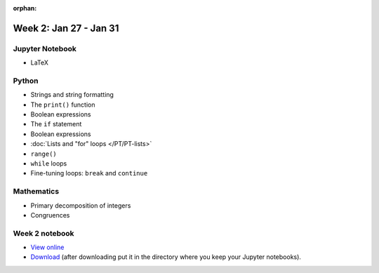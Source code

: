 :orphan:

Week 2: Jan 27 - Jan 31
=======================

.. Comment
    Quiz 1
    ~~~~~~
    .. rubric:: Wednesday, September 4th
    * :download:`Sample Quiz 1 <../Quizzes/quiz01_sample.pdf>`

    What is covered:

    * Mathematical operations on integers and floats.
    * Strings and string formating.
    * The ``print()`` function.
    * Conversion functions: ``int()``, ``round()``, ``float()``, ``str()``.
    * Variable assignment.
    * Importing modules.

Jupyter Notebook
~~~~~~~~~~~~~~~~
* LaTeX

Python
~~~~~~
* Strings and string formatting
* The ``print()`` function
* Boolean expressions
* The ``if`` statement
* Boolean expressions
* :doc:`Lists and "for" loops </PT/PT-lists>`
* ``range()``
* ``while`` loops
* Fine-tuning loops: ``break`` and ``continue``


Mathematics
~~~~~~~~~~~

* Primary decomposition of integers
* Congruences

.. Comment
    Project 1
    ~~~~~~~~~
    .. rubric:: Due: Saturday, February 18, 11:59 PM.

    * :doc:`A Prime or Not a Prime </Projects/prime_or_not/prime_or_not>`.


Week 2 notebook
~~~~~~~~~~~~~~~
- `View online <../_static/weekly_notebooks/week02_notebook.html>`_
- `Download <../_static/weekly_notebooks/week02_notebook.ipynb>`_ (after downloading put it in the directory where you keep your Jupyter notebooks).